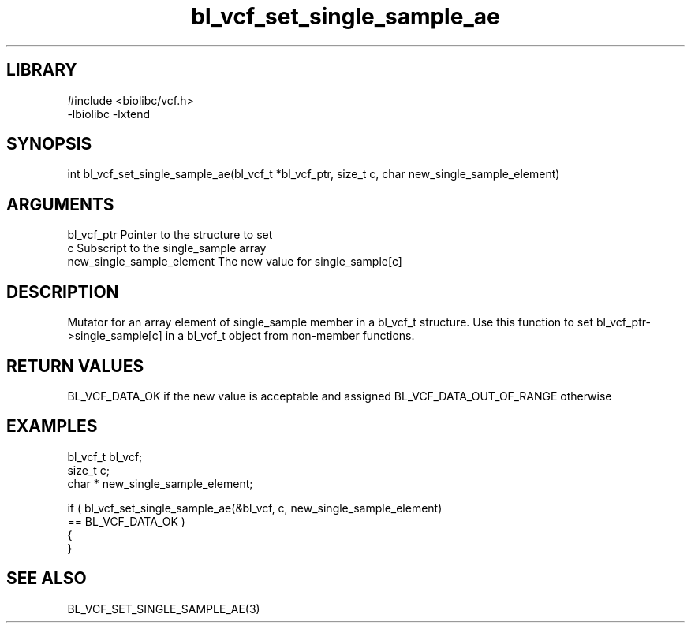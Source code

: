 \" Generated by c2man from bl_vcf_set_single_sample_ae.c
.TH bl_vcf_set_single_sample_ae 3

.SH LIBRARY
\" Indicate #includes, library name, -L and -l flags
.nf
.na
#include <biolibc/vcf.h>
-lbiolibc -lxtend
.ad
.fi

\" Convention:
\" Underline anything that is typed verbatim - commands, etc.
.SH SYNOPSIS
.PP
.nf
.na
int     bl_vcf_set_single_sample_ae(bl_vcf_t *bl_vcf_ptr, size_t c, char  new_single_sample_element)
.ad
.fi

.SH ARGUMENTS
.nf
.na
bl_vcf_ptr      Pointer to the structure to set
c               Subscript to the single_sample array
new_single_sample_element The new value for single_sample[c]
.ad
.fi

.SH DESCRIPTION

Mutator for an array element of single_sample member in a bl_vcf_t
structure. Use this function to set bl_vcf_ptr->single_sample[c]
in a bl_vcf_t object from non-member functions.

.SH RETURN VALUES

BL_VCF_DATA_OK if the new value is acceptable and assigned
BL_VCF_DATA_OUT_OF_RANGE otherwise

.SH EXAMPLES
.nf
.na

bl_vcf_t        bl_vcf;
size_t          c;
char *          new_single_sample_element;

if ( bl_vcf_set_single_sample_ae(&bl_vcf, c, new_single_sample_element)
        == BL_VCF_DATA_OK )
{
}
.ad
.fi

.SH SEE ALSO

BL_VCF_SET_SINGLE_SAMPLE_AE(3)


